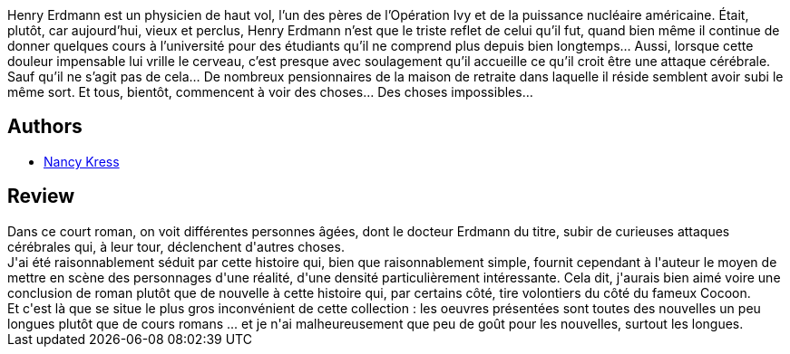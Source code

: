 :jbake-type: post
:jbake-status: published
:jbake-title: Le Nexus du Docteur Erdmann
:jbake-tags:  extra-terrestres, mort,_année_2016,_mois_juin,_note_3,rayon-imaginaire,read
:jbake-date: 2016-06-06
:jbake-depth: ../../
:jbake-uri: goodreads/books/9782843441400.adoc
:jbake-bigImage: https://i.gr-assets.com/images/S/compressed.photo.goodreads.com/books/1453319310l/28645303._SX98_.jpg
:jbake-smallImage: https://i.gr-assets.com/images/S/compressed.photo.goodreads.com/books/1453319310l/28645303._SX50_.jpg
:jbake-source: https://www.goodreads.com/book/show/28645303
:jbake-style: goodreads goodreads-book

++++
<div class="book-description">
Henry Erdmann est un physicien de haut vol, l’un des pères de l’Opération Ivy et de la puissance nucléaire américaine. Était, plutôt, car aujourd’hui, vieux et perclus, Henry Erdmann n’est que le triste reflet de celui qu’il fut, quand bien même il continue de donner quelques cours à l’université pour des étudiants qu’il ne comprend plus depuis bien longtemps… Aussi, lorsque cette douleur impensable lui vrille le cerveau, c’est presque avec soulagement qu’il accueille ce qu’il croit être une attaque cérébrale. Sauf qu’il ne s’agit pas de cela… De nombreux pensionnaires de la maison de retraite dans laquelle il réside semblent avoir subi le même sort. Et tous, bientôt, commencent à voir des choses… Des choses impossibles…
</div>
++++


## Authors
* link:../authors/21158.html[Nancy Kress]



## Review

++++
Dans ce court roman, on voit différentes personnes âgées, dont le docteur Erdmann du titre, subir de curieuses attaques cérébrales qui, à leur tour, déclenchent d'autres choses.<br/>J'ai été raisonnablement séduit par cette histoire qui, bien que raisonnablement simple, fournit cependant à l'auteur le moyen de mettre en scène des personnages d'une réalité, d'une densité particulièrement intéressante. Cela dit, j'aurais bien aimé voire une conclusion de roman plutôt que de nouvelle à cette histoire qui, par certains côté, tire volontiers du côté du fameux Cocoon.<br/>Et c'est là que se situe le plus gros inconvénient de cette collection : les oeuvres présentées sont toutes des nouvelles un peu longues plutôt que de cours romans ... et je n'ai malheureusement que peu de goût pour les nouvelles, surtout les longues.
++++